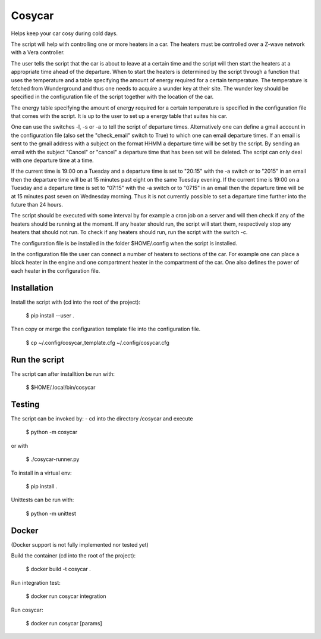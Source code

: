 Cosycar
----------

Helps keep your car cosy during cold days.

The script will help with controlling one or more heaters in a car. The heaters
must be controlled over a Z-wave network with a Vera controller.

The user tells the script that the car is about to leave at a certain time and
the script will then start the heaters at a appropriate time ahead of the
departure. When to start the heaters is determined by the script through a
function that uses the temperature and a table specifying the amount of energy
required for a certain temperature. The temperature is fetched from Wunderground
and thus one needs to acquire a wunder key at their site. The wunder key should
be specified in the configuration file of the script together with the location
of the car.

The energy table specifying the amount of energy required for a certain
temperature is specified in the configuration file that comes with the script.
It is up to the user to set up a energy table that suites his car.

One can use the switches -l, -s or -a to tell the script of departure times.
Alternatively one can define a gmail account in the configuration file (also
set the "check_email" switch to True) to which one can email departure times.
If an email is sent to the gmail address with a subject on the format HHMM a
departure time will be set by the script. By sending an email with the subject
"Cancel" or "cancel" a departure time that has been set will be deleted. 
The script can only deal with one departure time at a time.

If the current time is 19:00 on a Tuesday and a departure time is set to
"20:15" with the -a switch or to "2015" in an email then the departure time
will be at 15 minutes past eight on the same Tuesday evening.
If the current time is 19:00 on a Tuesday and a departure time is set to
"07:15" with the -a switch or to "0715" in an email then the departure time
will be at 15 minutes past seven on Wednesday morning. Thus it is not currently
possible to set a departure time further into the future than 24 hours.

The script should be executed with some interval by for example a cron job on a
server and will then check if any of the heaters should be running at the
moment. If any heater should run, the script will start them, respectively stop
any heaters that should not run. To check if any heaters should run, run the
script with the switch -c.

The configuration file is be installed in the folder $HOME/.config when the
script is installed.

In the configuration file the user can connect a number of heaters to sections
of the car. For example one can place a block heater in the engine and one
compartment heater in the compartment of the car. One also defines the power
of each heater in the configuration file.

Installation
================

Install the script with (cd into the root of the project):

  $ pip install --user .

Then copy or merge the configuration template file into the configuration file.

  $ cp ~/.config/cosycar_template.cfg ~/.config/cosycar.cfg

Run the script
===============

The script can after installtion be run with:

  $ $HOME/.local/bin/cosycar 

Testing
=========

The script can be invoked by:
- cd into the directory /cosycar and execute

  $ python -m cosycar

or with

  $ ./cosycar-runner.py

To install in a virtual env:

  $ pip install .

Unittests can be run with:

  $ python -m unittest

Docker
========

(Docker support is not fully implemented nor tested yet)

Build the container (cd into the root of the project):

  $ docker build -t cosycar .

Run integration test:

  $ docker run cosycar integration

Run cosycar:

  $ docker run cosycar [params]


